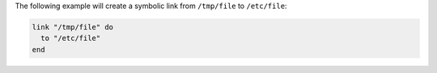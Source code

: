 .. This is an included how-to. 

The following example will create a symbolic link from ``/tmp/file`` to ``/etc/file``:

.. code-block:: ruby

   link "/tmp/file" do
     to "/etc/file"
   end
